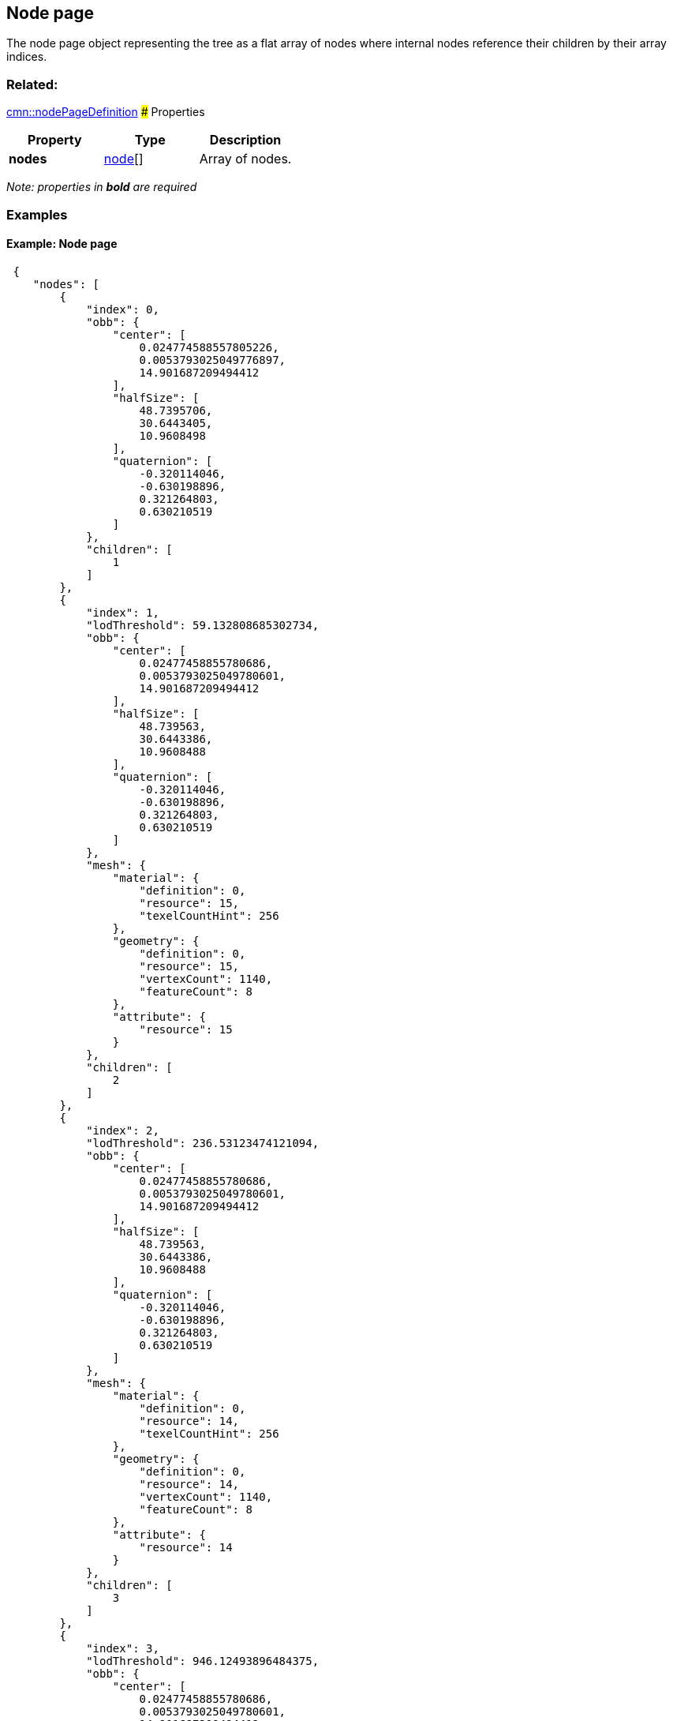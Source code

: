 == Node page

The node page object representing the tree as a flat array of nodes
where internal nodes reference their children by their array indices.

=== Related:

link:nodePageDefinition.cmn.adoc[cmn::nodePageDefinition] ### Properties

[cols=",,",options="header",]
|===
|Property |Type |Description
|*nodes* |link:node.cmn.adoc[node][] |Array of nodes.
|===

_Note: properties in *bold* are required_

=== Examples

==== Example: Node page

[source,json]
----
 {
    "nodes": [
        {
            "index": 0,
            "obb": {
                "center": [
                    0.024774588557805226,
                    0.0053793025049776897,
                    14.901687209494412
                ],
                "halfSize": [
                    48.7395706,
                    30.6443405,
                    10.9608498
                ],
                "quaternion": [
                    -0.320114046,
                    -0.630198896,
                    0.321264803,
                    0.630210519
                ]
            },
            "children": [
                1
            ]
        },
        {
            "index": 1,
            "lodThreshold": 59.132808685302734,
            "obb": {
                "center": [
                    0.02477458855780686,
                    0.0053793025049780601,
                    14.901687209494412
                ],
                "halfSize": [
                    48.739563,
                    30.6443386,
                    10.9608488
                ],
                "quaternion": [
                    -0.320114046,
                    -0.630198896,
                    0.321264803,
                    0.630210519
                ]
            },
            "mesh": {
                "material": {
                    "definition": 0,
                    "resource": 15,
                    "texelCountHint": 256
                },
                "geometry": {
                    "definition": 0,
                    "resource": 15,
                    "vertexCount": 1140,
                    "featureCount": 8
                },
                "attribute": {
                    "resource": 15
                }
            },
            "children": [
                2
            ]
        },
        {
            "index": 2,
            "lodThreshold": 236.53123474121094,
            "obb": {
                "center": [
                    0.02477458855780686,
                    0.0053793025049780601,
                    14.901687209494412
                ],
                "halfSize": [
                    48.739563,
                    30.6443386,
                    10.9608488
                ],
                "quaternion": [
                    -0.320114046,
                    -0.630198896,
                    0.321264803,
                    0.630210519
                ]
            },
            "mesh": {
                "material": {
                    "definition": 0,
                    "resource": 14,
                    "texelCountHint": 256
                },
                "geometry": {
                    "definition": 0,
                    "resource": 14,
                    "vertexCount": 1140,
                    "featureCount": 8
                },
                "attribute": {
                    "resource": 14
                }
            },
            "children": [
                3
            ]
        },
        {
            "index": 3,
            "lodThreshold": 946.12493896484375,
            "obb": {
                "center": [
                    0.02477458855780686,
                    0.0053793025049780601,
                    14.901687209494412
                ],
                "halfSize": [
                    48.739563,
                    30.6443386,
                    10.9608488
                ],
                "quaternion": [
                    -0.320114046,
                    -0.630198896,
                    0.321264803,
                    0.630210519
                ]
            },
            "mesh": {
                "material": {
                    "definition": 0,
                    "resource": 13,
                    "texelCountHint": 512
                },
                "geometry": {
                    "definition": 0,
                    "resource": 13,
                    "vertexCount": 1140,
                    "featureCount": 8
                },
                "attribute": {
                    "resource": 13
                }
            },
            "children": [
                4
            ]
        },
        {
            "index": 4,
            "lodThreshold": 3784.499755859375,
            "obb": {
                "center": [
                    0.02477458855780686,
                    0.0053793025049780601,
                    14.901687209494412
                ],
                "halfSize": [
                    48.739563,
                    30.6443386,
                    10.9608488
                ],
                "quaternion": [
                    -0.320114046,
                    -0.630198896,
                    0.321264803,
                    0.630210519
                ]
            },
            "mesh": {
                "material": {
                    "definition": 0,
                    "resource": 12,
                    "texelCountHint": 2048
                },
                "geometry": {
                    "definition": 0,
                    "resource": 12,
                    "vertexCount": 1140,
                    "featureCount": 8
                },
                "attribute": {
                    "resource": 12
                }
            },
            "children": [
                5
            ]
        },
        {
            "index": 5,
            "lodThreshold": 15137.9990234375,
            "obb": {
                "center": [
                    0.024774588557693177,
                    0.0053793025051259401,
                    14.901687209494412
                ],
                "halfSize": [
                    48.739563,
                    30.6443386,
                    10.9608488
                ],
                "quaternion": [
                    -0.320114046,
                    -0.630198896,
                    0.321264803,
                    0.630210519
                ]
            },
            "mesh": {
                "material": {
                    "definition": 0,
                    "resource": 11,
                    "texelCountHint": 8192
                },
                "geometry": {
                    "definition": 0,
                    "resource": 11,
                    "vertexCount": 1140,
                    "featureCount": 8
                },
                "attribute": {
                    "resource": 11
                }
            },
            "children": [
                6
            ]
        },
        {
            "index": 6,
            "lodThreshold": 60551.99609375,
            "obb": {
                "center": [
                    0.024774588557593711,
                    0.0053793025052710983,
                    14.901687209494412
                ],
                "halfSize": [
                    48.739563,
                    30.6443386,
                    10.9608488
                ],
                "quaternion": [
                    -0.320114046,
                    -0.630198896,
                    0.321264803,
                    0.630210519
                ]
            },
            "mesh": {
                "material": {
                    "definition": 0,
                    "resource": 10,
                    "texelCountHint": 32768
                },
                "geometry": {
                    "definition": 0,
                    "resource": 10,
                    "vertexCount": 1140,
                    "featureCount": 8
                },
                "attribute": {
                    "resource": 10
                }
            },
            "children": [
                7,
                8
            ]
        },
        {
            "index": 7,
            "lodThreshold": 242207.984375,
            "obb": {
                "center": [
                    0.02480438053003459,
                    0.0053395873769804198,
                    14.604276076890528
                ],
                "halfSize": [
                    48.7387047,
                    11.6107492,
                    24.8489189
                ],
                "quaternion": [
                    -0.232766122,
                    -0.20745486,
                    0.675836384,
                    -0.667852938
                ]
            },
            "mesh": {
                "material": {
                    "definition": 0,
                    "resource": 6,
                    "texelCountHint": 131072
                },
                "geometry": {
                    "definition": 0,
                    "resource": 6,
                    "vertexCount": 1092,
                    "featureCount": 7
                },
                "attribute": {
                    "resource": 6
                }
            },
            "children": [
                9,
                10
            ]
        },
        {
            "index": 8,
            "lodThreshold": 1435.5504150390625,
            "obb": {
                "center": [
                    0.024637913628921843,
                    0.0055829497191515398,
                    6.388948948122561
                ],
                "halfSize": [
                    3.2823627,
                    3.2604928,
                    2.38895011
                ],
                "quaternion": [
                    -0.393684298,
                    0.587419271,
                    0.393393338,
                    -0.587531209
                ]
            },
            "mesh": {
                "material": {
                    "definition": 0,
                    "resource": 9,
                    "texelCountHint": 16384
                },
                "geometry": {
                    "definition": 0,
                    "resource": 9,
                    "vertexCount": 48,
                    "featureCount": 1
                },
                "attribute": {
                    "resource": 9
                }
            },
            "children": [
                11
            ]
        },
        {
            "index": 9,
            "lodThreshold": 968831.9375,
            "obb": {
                "center": [
                    0.02480438053003459,
                    0.0053395873769804198,
                    14.604276076890528
                ],
                "halfSize": [
                    48.7387047,
                    11.6107492,
                    24.8489189
                ],
                "quaternion": [
                    -0.232766122,
                    -0.20745486,
                    0.675836384,
                    -0.667852938
                ]
            },
            "mesh": {
                "material": {
                    "definition": 0,
                    "resource": 2,
                    "texelCountHint": 524288
                },
                "geometry": {
                    "definition": 0,
                    "resource": 2,
                    "vertexCount": 1032,
                    "featureCount": 5
                },
                "attribute": {
                    "resource": 2
                }
            },
            "children": [
                12,
                13
            ]
        },
        {
            "index": 10,
            "lodThreshold": 66492.3046875,
            "obb": {
                "center": [
                    0.024610786486209433,
                    0.0052746099708919263,
                    9.1150609189644456
                ],
                "halfSize": [
                    12.1249161,
                    6.98931932,
                    5.38147545
                ],
                "quaternion": [
                    0.600365937,
                    -0.401916504,
                    -0.580106318,
                    0.376165569
                ]
            },
            "mesh": {
                "material": {
                    "definition": 0,
                    "resource": 5,
                    "texelCountHint": 131072
                },
                "geometry": {
                    "definition": 0,
                    "resource": 5,
                    "vertexCount": 60,
                    "featureCount": 2
                },
                "attribute": {
                    "resource": 5
                }
            },
            "children": [
                14,
                15
            ]
        },
        {
            "index": 11,
            "lodThreshold": 5742.20166015625,
            "obb": {
                "center": [
                    0.024637913628921843,
                    0.0055829497191515398,
                    6.388948948122561
                ],
                "halfSize": [
                    3.2823627,
                    3.2604928,
                    2.38895011
                ],
                "quaternion": [
                    -0.393684298,
                    0.587419271,
                    0.393393338,
                    -0.587531209
                ]
            },
            "mesh": {
                "material": {
                    "definition": 0,
                    "resource": 8,
                    "texelCountHint": 65536
                },
                "geometry": {
                    "definition": 0,
                    "resource": 8,
                    "vertexCount": 48,
                    "featureCount": 1
                },
                "attribute": {
                    "resource": 8
                }
            },
            "children": [
                16
            ]
        },
        {
            "index": 12,
            "lodThreshold": 131033.3515625,
            "obb": {
                "center": [
                    0.024751320621788881,
                    0.0052859563514973213,
                    9.251338442787528
                ],
                "halfSize": [
                    6.76313496,
                    5.0188694,
                    5.27735043
                ],
                "quaternion": [
                    0.432729989,
                    -0.558373272,
                    -0.429119766,
                    0.562867939
                ]
            },
            "mesh": {
                "material": {
                    "definition": 0,
                    "resource": 0,
                    "texelCountHint": 524288
                },
                "geometry": {
                    "definition": 1,
                    "resource": 0,
                    "vertexCount": 30,
                    "featureCount": 1
                },
                "attribute": {
                    "resource": 0
                }
            }
        },
        {
            "index": 13,
            "lodThreshold": 4139578,
            "obb": {
                "center": [
                    0.024804380525960148,
                    0.0053395873778034212,
                    14.60427643917501
                ],
                "halfSize": [
                    48.7387047,
                    11.6107492,
                    24.8489208
                ],
                "quaternion": [
                    -0.232766122,
                    -0.207454845,
                    0.675836384,
                    -0.667852938
                ]
            },
            "mesh": {
                "material": {
                    "definition": 0,
                    "resource": 1,
                    "texelCountHint": 2097152
                },
                "geometry": {
                    "definition": 1,
                    "resource": 1,
                    "vertexCount": 1002,
                    "featureCount": 4
                },
                "attribute": {
                    "resource": 1
                }
            }
        },
        {
            "index": 14,
            "lodThreshold": 111908.546875,
            "obb": {
                "center": [
                    0.02457733747192431,
                    0.005253040270147431,
                    8.8410485591739416
                ],
                "halfSize": [
                    6.24989462,
                    4.63816404,
                    4.84105015
                ],
                "quaternion": [
                    0.560693145,
                    -0.430786937,
                    0.560559511,
                    -0.43106702
                ]
            },
            "mesh": {
                "material": {
                    "definition": 0,
                    "resource": 3,
                    "texelCountHint": 524288
                },
                "geometry": {
                    "definition": 1,
                    "resource": 3,
                    "vertexCount": 30,
                    "featureCount": 1
                },
                "attribute": {
                    "resource": 3
                }
            }
        },
        {
            "index": 15,
            "lodThreshold": 128914.390625,
            "obb": {
                "center": [
                    0.02466818778549611,
                    0.0052868892113869448,
                    9.1957983542233706
                ],
                "halfSize": [
                    6.70807505,
                    4.97796774,
                    5.19579983
                ],
                "quaternion": [
                    0.560690999,
                    -0.430789411,
                    0.560557067,
                    -0.431070685
                ]
            },
            "mesh": {
                "material": {
                    "definition": 0,
                    "resource": 4,
                    "texelCountHint": 524288
                },
                "geometry": {
                    "definition": 1,
                    "resource": 4,
                    "vertexCount": 30,
                    "featureCount": 1
                },
                "attribute": {
                    "resource": 4
                }
            }
        },
        {
            "index": 16,
            "lodThreshold": 22968.8125,
            "obb": {
                "center": [
                    0.024637913184915101,
                    0.0055829490839741725,
                    6.3889489816501737
                ],
                "halfSize": [
                    3.54935479,
                    3.52569342,
                    2.38895011
                ],
                "quaternion": [
                    -0.500083148,
                    0.499868125,
                    -0.499916822,
                    0.500131845
                ]
            },
            "mesh": {
                "material": {
                    "definition": 0,
                    "resource": 7,
                    "texelCountHint": 262144
                },
                "geometry": {
                    "definition": 1,
                    "resource": 7,
                    "vertexCount": 48,
                    "featureCount": 1
                },
                "attribute": {
                    "resource": 7
                }
            }
        }
    ]
} 
----
